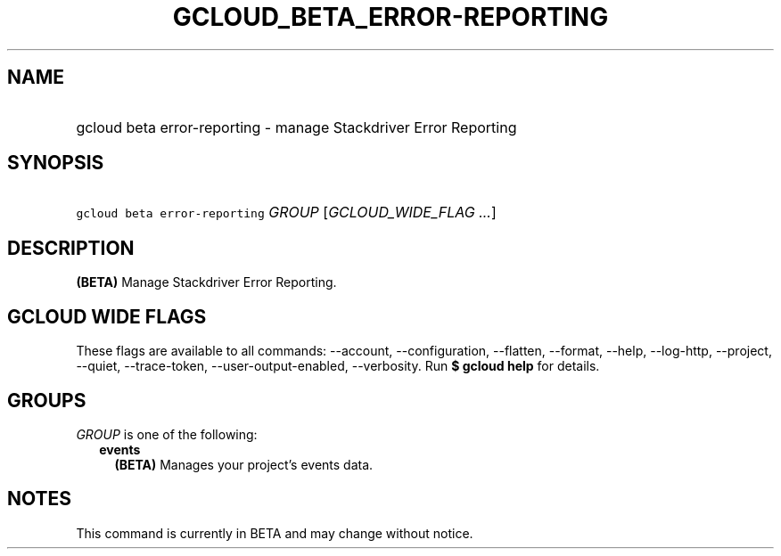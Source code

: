 
.TH "GCLOUD_BETA_ERROR\-REPORTING" 1



.SH "NAME"
.HP
gcloud beta error\-reporting \- manage Stackdriver Error Reporting



.SH "SYNOPSIS"
.HP
\f5gcloud beta error\-reporting\fR \fIGROUP\fR [\fIGCLOUD_WIDE_FLAG\ ...\fR]



.SH "DESCRIPTION"

\fB(BETA)\fR Manage Stackdriver Error Reporting.



.SH "GCLOUD WIDE FLAGS"

These flags are available to all commands: \-\-account, \-\-configuration,
\-\-flatten, \-\-format, \-\-help, \-\-log\-http, \-\-project, \-\-quiet,
\-\-trace\-token, \-\-user\-output\-enabled, \-\-verbosity. Run \fB$ gcloud
help\fR for details.



.SH "GROUPS"

\f5\fIGROUP\fR\fR is one of the following:

.RS 2m
.TP 2m
\fBevents\fR
\fB(BETA)\fR Manages your project's events data.


.RE
.sp

.SH "NOTES"

This command is currently in BETA and may change without notice.

